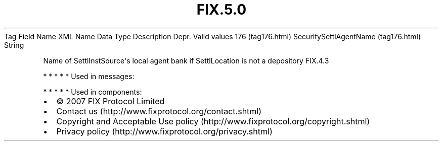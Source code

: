 .TH FIX.5.0 "" "" "Tag #176"
Tag
Field Name
XML Name
Data Type
Description
Depr.
Valid values
176 (tag176.html)
SecuritySettlAgentName (tag176.html)
String
.PP
Name of SettlInstSource\[aq]s local agent bank if SettlLocation is
not a depository
FIX.4.3
.PP
   *   *   *   *   *
Used in messages:
.PP
   *   *   *   *   *
Used in components:

.PD 0
.P
.PD

.PP
.PP
.IP \[bu] 2
© 2007 FIX Protocol Limited
.IP \[bu] 2
Contact us (http://www.fixprotocol.org/contact.shtml)
.IP \[bu] 2
Copyright and Acceptable Use policy (http://www.fixprotocol.org/copyright.shtml)
.IP \[bu] 2
Privacy policy (http://www.fixprotocol.org/privacy.shtml)
